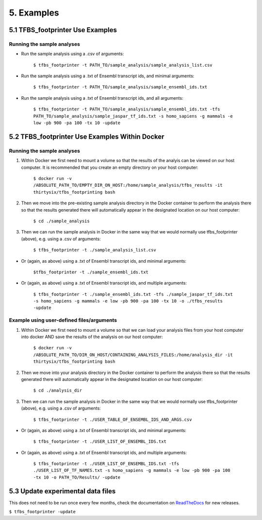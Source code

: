 5. Examples
==================


---------------------------------
5.1 TFBS_footprinter Use Examples
---------------------------------
^^^^^^^^^^^^^^^^^^^^^^^^^^^
Running the sample analyses
^^^^^^^^^^^^^^^^^^^^^^^^^^^
- Run the sample analysis using a .csv of arguments:
	
	``$ tfbs_footprinter -t PATH_TO/sample_analysis/sample_analysis_list.csv``

- Run the sample analysis using a .txt of Ensembl transcript ids, and minimal arguments:
	
	``$ tfbs_footprinter -t PATH_TO/sample_analysis/sample_ensembl_ids.txt``

- Run the sample analysis using a .txt of Ensembl transcript ids, and all arguments:

	``$ tfbs_footprinter -t PATH_TO/sample_analysis/sample_ensembl_ids.txt -tfs PATH_TO/sample_analysis/sample_jaspar_tf_ids.txt -s homo_sapiens -g mammals -e low -pb 900 -pa 100 -tx 10 -update``


---------------------------------------------------
5.2 TFBS_footprinter Use Examples **Within Docker**
---------------------------------------------------
^^^^^^^^^^^^^^^^^^^^^^^^^^^
Running the sample analyses
^^^^^^^^^^^^^^^^^^^^^^^^^^^
1. Within Docker we first need to mount a volume so that the results of the analyis can be viewed on our host computer.  It is recommended that you create an empty directory on your host computer:

	``$ docker run -v /ABSOLUTE_PATH_TO/EMPTY_DIR_ON_HOST:/home/sample_analysis/tfbs_results -it thirtysix/tfbs_footprinting bash``

2. Then we move into the pre-existing sample analysis directory in the Docker container to perform the analysis there so that the results generated there will automatically appear in the designated location on our host computer:

	``$ cd ./sample_analysis``

3. Then we can run the sample analysis in Docker in the same way that we would normally use tfbs_footprinter (above), e.g. using a .csv of arguments:

	``$ tfbs_footprinter -t ./sample_analysis_list.csv``

- Or (again, as above) using a .txt of Ensembl transcript ids, and minimal arguments:

	``$tfbs_footprinter -t ./sample_ensembl_ids.txt``

- Or (again, as above) using a .txt of Ensembl transcript ids, and multiple arguments:

	``$ tfbs_footprinter -t ./sample_ensembl_ids.txt -tfs ./sample_jaspar_tf_ids.txt -s homo_sapiens -g mammals -e low -pb 900 -pa 100 -tx 10 -o ./tfbs_results -update``


^^^^^^^^^^^^^^^^^^^^^^^^^^^^^^^^^^^^^^^^^^
Example using user-defined files/arguments
^^^^^^^^^^^^^^^^^^^^^^^^^^^^^^^^^^^^^^^^^^
1. Within Docker we first need to mount a volume so that we can load your analysis files from your host computer into docker AND save the results of the analysis on our host computer:

	``$ docker run -v /ABSOLUTE_PATH_TO/DIR_ON_HOST/CONTAINING_ANALYSIS_FILES:/home/analysis_dir -it thirtysix/tfbs_footprinting bash``
2. Then we move into your analysis directory in the Docker container to perform the analysis there so that the results generated there will automatically appear in the designated location on our host computer:

	``$ cd ./analysis_dir``
3. Then we can run the sample analysis in Docker in the same way that we would normally use tfbs_footprinter (above), e.g. using a .csv of arguments:

	``$ tfbs_footprinter -t ./USER_TABLE_OF_ENSEMBL_IDS_AND_ARGS.csv``

- Or (again, as above) using a .txt of Ensembl transcript ids, and minimal arguments:

	``$ tfbs_footprinter -t ./USER_LIST_OF_ENSEMBL_IDS.txt``

- Or (again, as above) using a .txt of Ensembl transcript ids, and multiple arguments:

	``$ tfbs_footprinter -t ./USER_LIST_OF_ENSEMBL_IDS.txt -tfs ./USER_LIST_OF_TF_NAMES.txt -s homo_sapiens -g mammals -e low -pb 900 -pa 100 -tx 10 -o PATH_TO/Results/ -update``


----------------------------------
5.3 Update experimental data files
----------------------------------
This does not need to be run once every few months, check the documentation on `ReadTheDocs <https://tfbs-footprinting.readthedocs.io/en/latest/>`_ for new releases.

``$ tfbs_footprinter -update``
